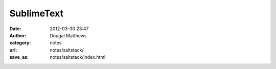 SublimeText
###########
:date: 2012-03-30 23:47
:author: Dougal Matthews
:category: notes
:url: notes/saltstack/
:save_as: notes/saltstack/index.html